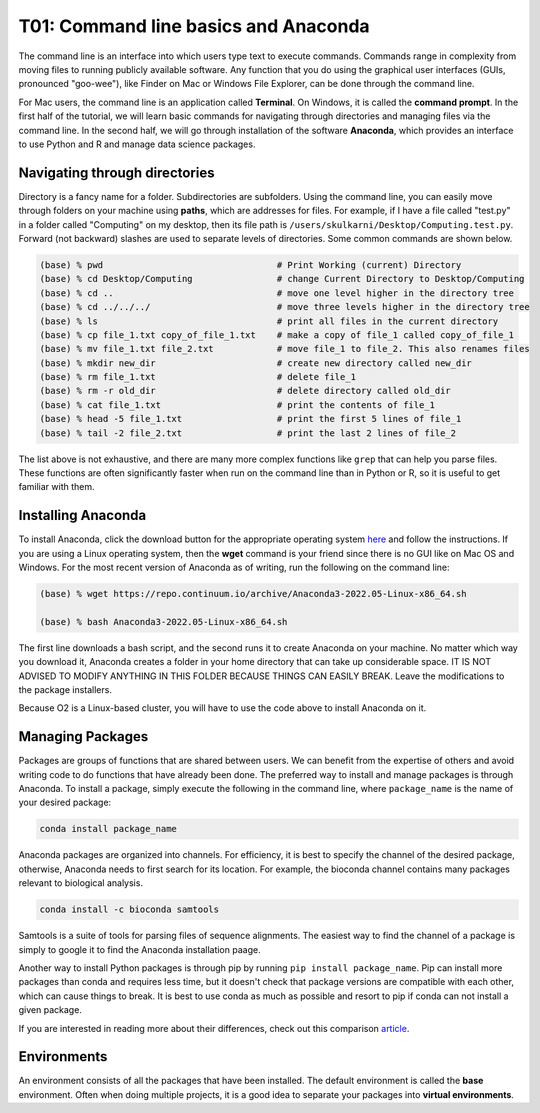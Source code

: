 T01: Command line basics and Anaconda
=====

The command line is an interface into which users type text to execute commands. Commands range in complexity from moving files to running publicly available software. Any function that you do using the graphical user interfaces (GUIs, pronounced "goo-wee"), like Finder on Mac or Windows File Explorer, can be done through the command line.  

For Mac users, the command line is an application called **Terminal**. On Windows, it is called the **command prompt**. In the first half of the tutorial, we will learn basic commands for navigating through directories and managing files via the command line. In the second half, we will go through installation of the software **Anaconda**, which provides an interface to use Python and R and manage data science packages.


Navigating through directories
----------------

Directory is a fancy name for a folder. Subdirectories are subfolders. Using the command line, you can easily move through folders on your machine using **paths**, which are addresses for files. For example, if I have a file called "test.py" in a folder called "Computing" on my desktop, then its file path is ``/users/skulkarni/Desktop/Computing.test.py``. Forward (not backward) slashes are used to separate levels of directories. Some common commands are shown below.

.. code-block:: console

   (base) % pwd                                 # Print Working (current) Directory
   (base) % cd Desktop/Computing                # change Current Directory to Desktop/Computing
   (base) % cd ..                               # move one level higher in the directory tree
   (base) % cd ../../../                        # move three levels higher in the directory tree
   (base) % ls                                  # print all files in the current directory
   (base) % cp file_1.txt copy_of_file_1.txt    # make a copy of file_1 called copy_of_file_1
   (base) % mv file_1.txt file_2.txt            # move file_1 to file_2. This also renames files
   (base) % mkdir new_dir                       # create new directory called new_dir
   (base) % rm file_1.txt                       # delete file_1
   (base) % rm -r old_dir                       # delete directory called old_dir
   (base) % cat file_1.txt                      # print the contents of file_1
   (base) % head -5 file_1.txt                  # print the first 5 lines of file_1
   (base) % tail -2 file_2.txt                  # print the last 2 lines of file_2
   
The list above is not exhaustive, and there are many more complex functions like ``grep`` that can help you parse files. These functions are often significantly faster when run on the command line than in Python or R, so it is useful to get familiar with them.

Installing Anaconda
----------------

To install Anaconda, click the download button for the appropriate operating system `here <https://www.anaconda.com/products/distribution>`_ and follow the instructions. If you are using a Linux operating system, then the **wget** command is your friend since there is no GUI like on Mac OS and Windows. For the most recent version of Anaconda as of writing, run the following on the command line:

.. code-block:: console

   (base) % wget https://repo.continuum.io/archive/Anaconda3-2022.05-Linux-x86_64.sh
   
   (base) % bash Anaconda3-2022.05-Linux-x86_64.sh 
   
The first line downloads a bash script, and the second runs it to create Anaconda on your machine. No matter which way you download it, Anaconda creates a folder in your home directory that can take up considerable space. IT IS NOT ADVISED TO MODIFY ANYTHING IN THIS FOLDER BECAUSE THINGS CAN EASILY BREAK. Leave the modifications to the package installers.

Because O2 is a Linux-based cluster, you will have to use the code above to install Anaconda on it.

Managing Packages
----------------

Packages are groups of functions that are shared between users. We can benefit from the expertise of others and avoid writing code to do functions that have already been done. The preferred way to install and manage packages is through Anaconda. To install a package, simply execute the following in the command line, where ``package_name`` is the name of your desired package:

.. code-block:: console

   conda install package_name
   
Anaconda packages are organized into channels. For efficiency, it is best to specify the channel of the desired package, otherwise, Anaconda needs to first search for its location. For example, the bioconda channel contains many packages relevant to biological analysis.

.. code-block:: console

   conda install -c bioconda samtools
   
Samtools is a suite of tools for parsing files of sequence alignments. The easiest way to find the channel of a package is simply to google it to find the Anaconda installation paage. 

Another way to install Python packages is through pip by running ``pip install package_name``. Pip can install more packages than conda and requires less time, but it doesn't check that package versions are compatible with each other, which can cause things to break. It is best to use conda as much as possible and resort to pip if conda can not install a given package.

If you are interested in reading more about their differences, check out this comparison `article <https://www.anaconda.com/blog/understanding-conda-and-pip>`_.


Environments
----------------

An environment consists of all the packages that have been installed. The default environment is called the **base** environment. Often when doing multiple projects, it is a good idea to separate your packages into **virtual environments**. 
